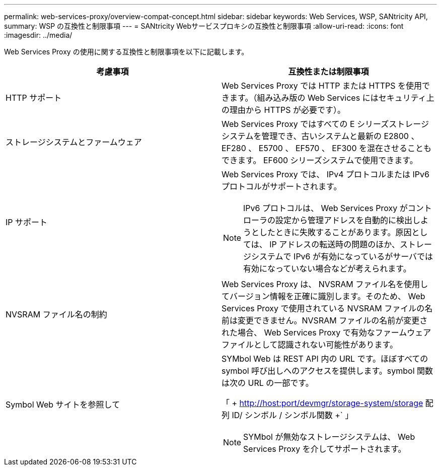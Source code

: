 ---
permalink: web-services-proxy/overview-compat-concept.html 
sidebar: sidebar 
keywords: Web Services, WSP, SANtricity API, 
summary: WSP の互換性と制限事項 
---
= SANtricity Webサービスプロキシの互換性と制限事項
:allow-uri-read: 
:icons: font
:imagesdir: ../media/


[role="lead"]
Web Services Proxy の使用に関する互換性と制限事項を以下に記載します。

|===
| 考慮事項 | 互換性または制限事項 


 a| 
HTTP サポート
 a| 
Web Services Proxy では HTTP または HTTPS を使用できます。（組み込み版の Web Services にはセキュリティ上の理由から HTTPS が必要です）。



 a| 
ストレージシステムとファームウェア
 a| 
Web Services Proxy ではすべての E シリーズストレージシステムを管理でき、古いシステムと最新の E2800 、 EF280 、 E5700 、 EF570 、 EF300 を混在させることもできます。 EF600 シリーズシステムで使用できます。



 a| 
IP サポート
 a| 
Web Services Proxy では、 IPv4 プロトコルまたは IPv6 プロトコルがサポートされます。


NOTE: IPv6 プロトコルは、 Web Services Proxy がコントローラの設定から管理アドレスを自動的に検出しようとしたときに失敗することがあります。原因としては、 IP アドレスの転送時の問題のほか、ストレージシステムで IPv6 が有効になっているがサーバでは有効になっていない場合などが考えられます。



 a| 
NVSRAM ファイル名の制約
 a| 
Web Services Proxy は、 NVSRAM ファイル名を使用してバージョン情報を正確に識別します。そのため、 Web Services Proxy で使用されている NVSRAM ファイルの名前は変更できません。NVSRAM ファイルの名前が変更された場合、 Web Services Proxy で有効なファームウェアファイルとして認識されない可能性があります。



 a| 
Symbol Web サイトを参照して
 a| 
SYMbol Web は REST API 内の URL です。ほぼすべての symbol 呼び出しへのアクセスを提供します。symbol 関数は次の URL の一部です。

「 + http://host:port/devmgr/storage-system/storage 配列 ID/ シンボル / シンボル関数 +` 」


NOTE: SYMbol が無効なストレージシステムは、 Web Services Proxy を介してサポートされます。

|===